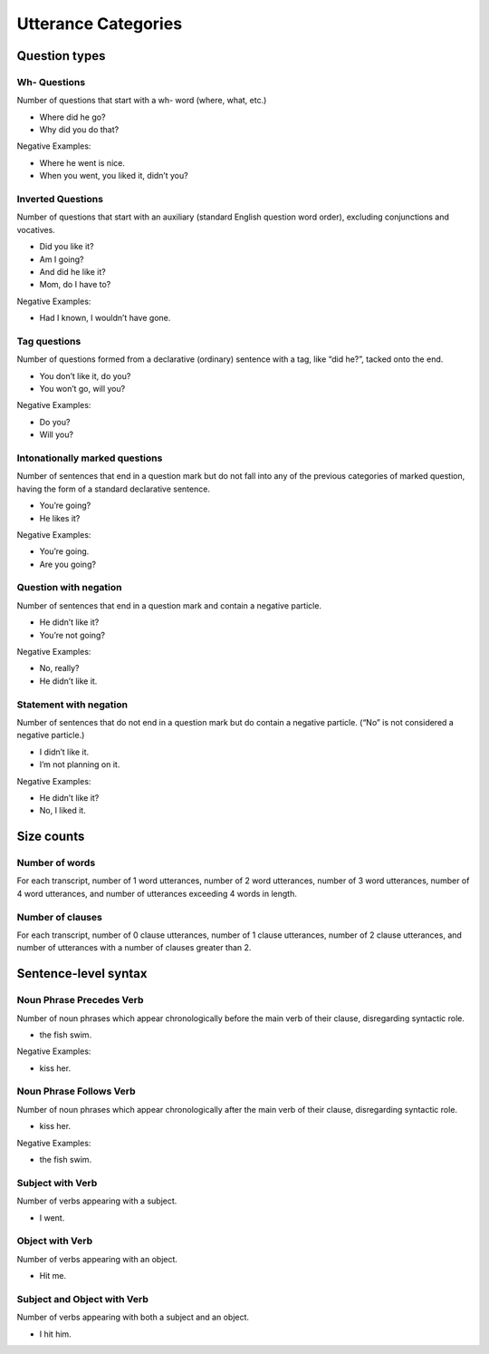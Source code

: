 ********************
Utterance Categories
********************

Question types
==============

Wh- Questions
-------------

Number of questions that start with a wh- word (where, what, etc.)

* Where did he go?
* Why did you do that?

Negative Examples:

* Where he went is nice.
* When you went, you liked it, didn’t you? 


Inverted Questions
------------------

Number of questions that start with an auxiliary (standard English question word order), excluding conjunctions and vocatives.
 
* Did you like it?
* Am I going?
* And did he like it?
* Mom, do I have to?

Negative Examples:

* Had I known, I wouldn’t have gone.


Tag questions
-------------

Number of questions formed from a declarative (ordinary) sentence with a tag, like “did he?”, tacked onto the end.

* You don’t like it, do you?
* You won’t go, will you?

Negative Examples:

* Do you?
* Will you?


Intonationally marked questions
-------------------------------

Number of sentences that end in a question mark but do not fall into any of the previous categories of marked question, having the form of a standard declarative sentence.

* You’re going?
* He likes it?

Negative Examples:

* You’re going.
* Are you going?


Question with negation
----------------------

Number of sentences that end in a question mark and contain a negative particle.

* He didn’t like it?
* You’re not going?

Negative Examples:

* No, really?
* He didn’t like it.

 
Statement with negation
-----------------------

Number of sentences that do not end in a question mark but do contain a negative particle.  (“No” is not considered a negative particle.)

* I didn’t like it.
* I’m not planning on it.

Negative Examples:

* He didn’t like it?
* No, I liked it.


Size counts
===========


Number of words
---------------

For each transcript, number of 1 word utterances, number of 2 word utterances, number of 3 word utterances, number of 4 word utterances, and number of utterances exceeding 4 words in length. 


Number of clauses
-----------------

For each transcript, number of 0 clause utterances, number of 1 clause utterances, number of 2 clause utterances, and number of utterances with a number of clauses greater than 2.


Sentence-level syntax
=====================


Noun Phrase Precedes Verb
-------------------------

Number of noun phrases which appear chronologically before the main verb of their clause, disregarding syntactic role.

* the fish swim.

Negative Examples:

* kiss her.


Noun Phrase Follows Verb
------------------------

Number of noun phrases which appear chronologically after the main verb of their clause, disregarding syntactic role.

* kiss her.

Negative Examples:

* the fish swim.


Subject with Verb
-----------------

Number of verbs appearing with a subject.

* I went.


Object with Verb
----------------

Number of verbs appearing with an object.

* Hit me.


Subject and Object with Verb
----------------------------

Number of verbs appearing with both a subject and an object.

* I hit him.


